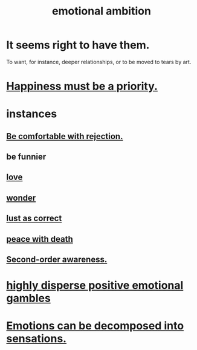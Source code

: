 :PROPERTIES:
:ID:       13aba0e9-33c1-4f2b-906c-4ab3ab683522
:END:
#+title: emotional ambition
* It seems right to have them.
  To want, for instance, deeper relationships,
  or to be moved to tears by art.
* [[id:763e96f9-b1eb-4e0a-b7a7-04917a32f097][Happiness must be a priority.]]
* instances
** [[id:28e96d3a-9cf7-4151-bf43-e155a739d568][Be comfortable with rejection.]]
** be funnier
** [[id:a4897164-eb28-4c26-8f26-c8ac98f2db16][love]]
** [[id:792aec5d-797b-4ff7-bc48-ea814d22c4a1][wonder]]
** [[id:94560eb7-3ea1-4098-9107-e083459de5cc][lust as correct]]
** [[id:b236df4e-956c-49f7-b694-da598ccae237][peace with death]]
** [[id:c5b7909b-621a-4a43-8641-7b9df357ee36][Second-order awareness.]]
* [[id:b50ee198-3deb-4bbd-96b1-f670beb01082][highly disperse positive emotional gambles]]
* [[id:b268c502-2ebd-4d76-9025-0a4e2806e1d8][Emotions can be decomposed into sensations.]]
